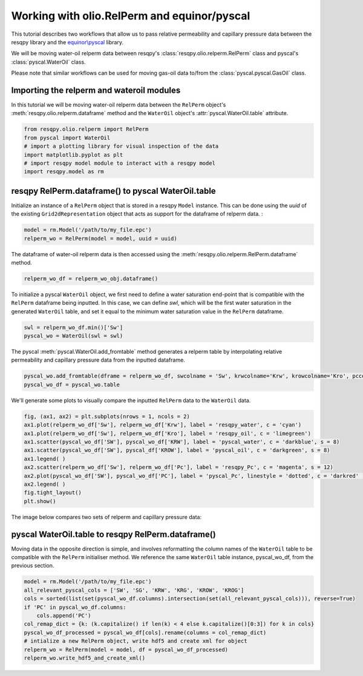 Working with olio.RelPerm and equinor/pyscal
======================================
This tutorial describes two workflows that allow us to pass relative permeability and capillary pressure data between the resqpy library and the `equinor\\pyscal <https://github.com/equinor/pyscal>`_ library.

We will be moving water-oil relperm data between resqpy's :class:`resqpy.olio.relperm.RelPerm` class and pyscal's :class:`pyscal.WaterOil` class.

Please note that similar workflows can be used for moving gas-oil data to/from the :class:`pyscal.pyscal.GasOil` class.

Importing the relperm and wateroil modules
--------------------------------------
In this tutorial we will be moving water-oil relperm data between the ``RelPerm`` object's :meth:`resqpy.olio.relperm.dataframe` method and the ``WaterOil`` object's :attr:`pyscal.WaterOil.table` attribute.

.. code-block:: python

    from resqpy.olio.relperm import RelPerm
    from pyscal import WaterOil
    # import a plotting library for visual inspection of the data
    import matplotlib.pyplot as plt
    # import resqpy model module to interact with a resqpy model
    import resqpy.model as rm

resqpy RelPerm.dataframe() to pyscal WaterOil.table
--------------------------------------

Initialize an instance of a ``RelPerm`` object that is stored in a resqpy ``Model`` instance. This can be done using the *uuid* of the existing ``Grid2dRepresentation`` object that acts as support for the dataframe of relperm data. :

.. code-block:: python

    model = rm.Model('/path/to/my_file.epc')
    relperm_wo = RelPerm(model = model, uuid = uuid)

The dataframe of water-oil relperm data is then accessed using the :meth:`resqpy.olio.relperm.RelPerm.dataframe` method.

.. code-block:: python

    relperm_wo_df = relperm_wo_obj.dataframe()

To initialize a pyscal ``WaterOil`` object, we first need to define a water saturation end-point that is compatible with the ``RelPerm`` dataframe being inputted. In this case, we can define *swl*, which will be the first water saturation in the generated ``WaterOil`` table, and set it equal to the minimum water saturation value in the ``RelPerm`` dataframe.

.. code-block:: python

    swl = relperm_wo_df.min()['Sw']
    pyscal_wo = WaterOil(swl = swl)

The pyscal :meth:`pyscal.WaterOil.add_fromtable` method generates a relperm table by interpolating relative permeability and capillary pressure data from the inputted dataframe.

.. code-block:: python

    pyscal_wo.add_fromtable(dframe = relperm_wo_df, swcolname = 'Sw', krwcolname='Krw', krowcolname='Kro', pccolname='Pc')
    pyscal_wo_df = pyscal_wo.table

We'll generate some plots to visually compare the inputted ``RelPerm`` data to the ``WaterOil`` data.

.. code-block:: python

    fig, (ax1, ax2) = plt.subplots(nrows = 1, ncols = 2)
    ax1.plot(relperm_wo_df['Sw'], relperm_wo_df['Krw'], label = 'resqpy_water', c = 'cyan')
    ax1.plot(relperm_wo_df['Sw'], relperm_wo_df['Kro'], label = 'resqpy_oil', c = 'limegreen')
    ax1.scatter(pyscal_wo_df['SW'], pyscal_wo_df['KRW'], label = 'pyscal_water', c = 'darkblue', s = 8)
    ax1.scatter(pyscal_wo_df['SW'], pyscal_df['KROW'], label = 'pyscal_oil', c = 'darkgreen', s = 8)
    ax1.legend( )
    ax2.scatter(relperm_wo_df['Sw'], relperm_wo_df['Pc'], label = 'resqpy_Pc', c = 'magenta', s = 12)
    ax2.plot(pyscal_wo_df['SW'], pyscal_wo_df['PC'], label = 'pyscal_Pc', linestyle = 'dotted', c = 'darkred' )
    ax2.legend( )
    fig.tight_layout()
    plt.show()

The image below compares two sets of relperm and capillary pressure data:

.. image:: images/relperm_pyscal_plots.png

pyscal WaterOil.table to resqpy RelPerm.dataframe()
--------------------------------------
Moving data in the opposite direction is simple, and involves reformatting the column names of the ``WaterOil`` table to be compatible with the ``RelPerm`` initialiser method.
We reference the same ``WaterOil`` table instance, pyscal_wo_df, from the previous section.

.. code-block:: python

    model = rm.Model('/path/to/my_file.epc')
    all_relevant_pyscal_cols = ['SW', 'SG', 'KRW', 'KRG', 'KROW', 'KROG']
    cols = sorted(list(set(pyscal_wo_df.columns).intersection(set(all_relevant_pyscal_cols))), reverse=True)
    if 'PC' in pyscal_wo_df.columns:
        cols.append('PC')
    col_remap_dict = {k: (k.capitalize() if len(k) < 4 else k.capitalize()[0:3]) for k in cols}
    pyscal_wo_df_processed = pyscal_wo_df[cols].rename(columns = col_remap_dict)
    # intialize a new RelPerm object, write hdf5 and create xml for object
    relperm_wo = RelPerm(model = model, df = pyscal_wo_df_processed)
    relperm_wo.write_hdf5_and_create_xml()
